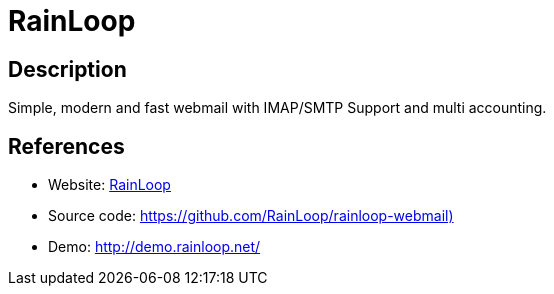 = RainLoop

:Name:          RainLoop
:Language:      RainLoop
:License:       AGPL-3.0
:Topic:         Communication systems
:Category:      Email
:Subcategory:   Webmail clients

// END-OF-HEADER. DO NOT MODIFY OR DELETE THIS LINE

== Description

Simple, modern and fast webmail with IMAP/SMTP Support and multi accounting.

== References

* Website: http://www.rainloop.net/[RainLoop]
* Source code: https://github.com/RainLoop/rainloop-webmail)[https://github.com/RainLoop/rainloop-webmail)]
* Demo: http://demo.rainloop.net/[http://demo.rainloop.net/]

